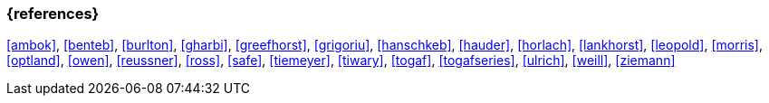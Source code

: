 === {references}

<<ambok>>, <<benteb>>, <<burlton>>, <<gharbi>>, <<greefhorst>>, <<grigoriu>>, <<hanschkeb>>, <<hauder>>, <<horlach>>, <<lankhorst>>, <<leopold>>, <<morris>>, <<optland>>, <<owen>>, <<reussner>>, <<ross>>, <<safe>>, <<tiemeyer>>, <<tiwary>>, <<togaf>>, <<togafseries>>, <<ulrich>>, <<weill>>, <<ziemann>>

// tag::REMARK[]
// [NOTE]

// tag::DE[]
////
Eine Quelle wird über `<<label>>` referenziert. Dieses muss in `99-references/00-references.adoc` definiert sein.
////
// end::DE[]

// tag::EN[]
////
A reference source is referenced via `<<label>>`. The label has to be defined in `99-references/00-references.adoc`.
////
// end::EN[]

// end::REMARK[]
